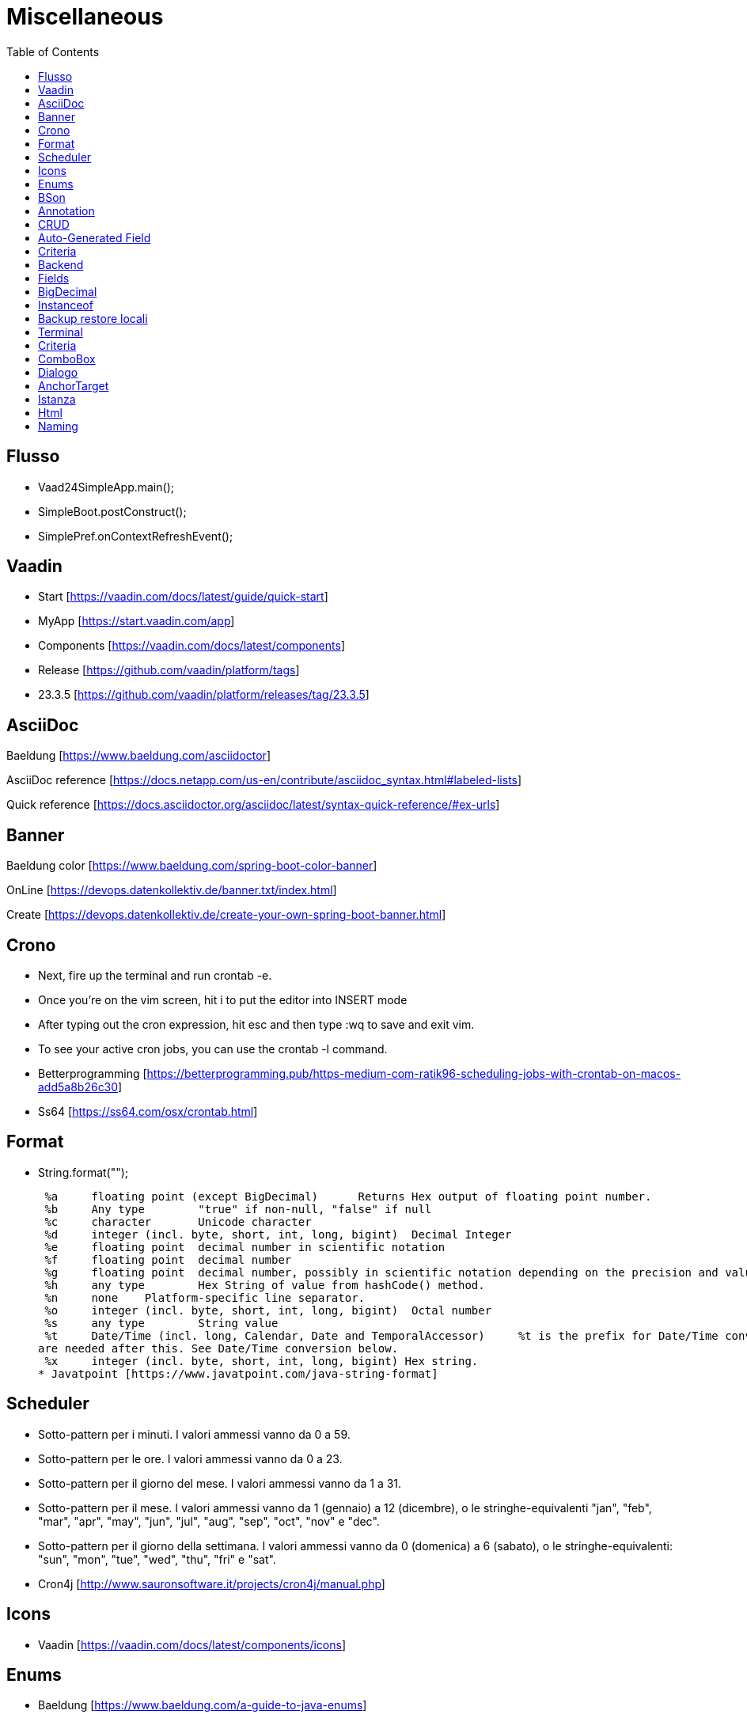 :doctype: book
:toc: left
:toclevels: 4

= Miscellaneous

== Flusso

- Vaad24SimpleApp.main();
- SimpleBoot.postConstruct();
- SimplePref.onContextRefreshEvent();

== Vaadin

- Start [https://vaadin.com/docs/latest/guide/quick-start]
- MyApp [https://start.vaadin.com/app]
- Components [https://vaadin.com/docs/latest/components]
- Release [https://github.com/vaadin/platform/tags]
- 23.3.5 [https://github.com/vaadin/platform/releases/tag/23.3.5]

== AsciiDoc

Baeldung [https://www.baeldung.com/asciidoctor]

AsciiDoc reference [https://docs.netapp.com/us-en/contribute/asciidoc_syntax.html#labeled-lists]

Quick reference [https://docs.asciidoctor.org/asciidoc/latest/syntax-quick-reference/#ex-urls]

== Banner

Baeldung color [https://www.baeldung.com/spring-boot-color-banner]

OnLine [https://devops.datenkollektiv.de/banner.txt/index.html]

Create [https://devops.datenkollektiv.de/create-your-own-spring-boot-banner.html]

== Crono

* Next, fire up the terminal and run crontab -e.
* Once you’re on the vim screen, hit i to put the editor into INSERT mode
* After typing out the cron expression, hit esc and then type :wq to save and exit vim.
* To see your active cron jobs, you can use the crontab -l command.

* Betterprogramming [https://betterprogramming.pub/https-medium-com-ratik96-scheduling-jobs-with-crontab-on-macos-add5a8b26c30]
* Ss64 [https://ss64.com/osx/crontab.html]

== Format

* String.format("");

 %a 	floating point (except BigDecimal) 	Returns Hex output of floating point number.
 %b 	Any type 	"true" if non-null, "false" if null
 %c 	character 	Unicode character
 %d 	integer (incl. byte, short, int, long, bigint) 	Decimal Integer
 %e 	floating point 	decimal number in scientific notation
 %f 	floating point 	decimal number
 %g 	floating point 	decimal number, possibly in scientific notation depending on the precision and value.
 %h 	any type 	Hex String of value from hashCode() method.
 %n 	none 	Platform-specific line separator.
 %o 	integer (incl. byte, short, int, long, bigint) 	Octal number
 %s 	any type 	String value
 %t 	Date/Time (incl. long, Calendar, Date and TemporalAccessor) 	%t is the prefix for Date/Time conversions. More formatting flags
are needed after this. See Date/Time conversion below.
 %x 	integer (incl. byte, short, int, long, bigint) Hex string.
* Javatpoint [https://www.javatpoint.com/java-string-format]

== Scheduler

* Sotto-pattern per i minuti.
I valori ammessi vanno da 0 a 59.
* Sotto-pattern per le ore.
I valori ammessi vanno da 0 a 23.
* Sotto-pattern per il giorno del mese.
I valori ammessi vanno da 1 a 31.
* Sotto-pattern per il mese.
I valori ammessi vanno da 1 (gennaio) a 12 (dicembre), o le stringhe-equivalenti "jan", "feb", "mar", "apr", "may", "jun", "jul", "aug", "sep", "oct", "nov" e "dec".
* Sotto-pattern per il giorno della settimana.
I valori ammessi vanno da 0 (domenica) a 6 (sabato), o le stringhe-equivalenti: "sun", "mon", "tue", "wed", "thu", "fri" e "sat".

* Cron4j [http://www.sauronsoftware.it/projects/cron4j/manual.php]

== Icons

* Vaadin [https://vaadin.com/docs/latest/components/icons]

== Enums

* Baeldung [https://www.baeldung.com/a-guide-to-java-enums]

== BSon

* Baeldung [https://www.baeldung.com/mongodb-bson]

== Annotation

Annotation type:

- A primitive type
- String
- Class or an invocation of Class
- An enum type
- An annotation type
- An array type whose component type is one of the preceding types

- Oracle [https://docs.oracle.com/javase/specs/jls/se8/html/jls-9.html#jls-9.6.1]

== CRUD

CRUD stands for Create, Read, Update, and Delete.
These are the four basic operations that are commonly used in databases and data storage systems to manage data.
Here is a brief explanation of each CRUD operation:

* Create:

 This operation is used to create new data records in a database or data storage system. This can be done using an INSERT statement in
SQL or an equivalent method in other data storage systems.

* Read:

 This operation is used to retrieve data from a database or data storage system. This can be done using a SELECT statement in SQL
or an equivalent method in other data storage systems.

* Update:

 This operation is used to modify existing data records in a database or data storage system. This can be done using an UPDATE
statement in SQL or an equivalent method in other data storage systems.

* Delete:

 This operation is used to remove data records from a database or data storage system. This can be done using a DELETE statement
in SQL or an equivalent method in other data storage systems.

These four operations are fundamental to the management of data in any data storage system, and are used extensively in various software applications and websites.

== Auto-Generated Field

* Baeldung [https://www.baeldung.com/spring-boot-mongodb-auto-generated-field]

== Criteria

* Baeldung [https://www.baeldung.com/queries-in-spring-data-mongodb]
* mongodb [https://www.mongodb.com/docs/manual/reference/operator/query/]

== Backend

* Singola entityBean **findBy...**
** public AEntity findById(final String keyID)
** public AEntity findByKey(final String keyValue)
** public AEntity findByProperty(final String propertyName, final Object propertyValue)

* Lista completa beans **findAll**...Sort
** public List findAll()
** public List findAllNoSort()
** public List findAllSortCorrente()
** public List findAllSort(final Sort sort)

* Lista parziale beans **findAllBy...** propertyName
** public List findAllByMese(final Mese mese)
*** public List crudBackend.findAllByProperty(final String propertyName, final Object propertyValue)

* Lista completa singola property **findAllFor...** propertyName
** public List<String> findAllForNome()
*** public List<String> crudBackend.findAllForProperty(final String propertyName)

* Lista parziale singola property **findAllFor...By...** propertyName, propertyName2
** public List<> findAllForNomeByMese(final Mese mese)
*** findAllByMese(mese).stream().map(giorno -> giorno.nome).collect(Collectors.toList());

== Fields

* Baeldung [https://www.baeldung.com/java-reflection-class-fields]

== BigDecimal

* Vaadin [https://vaadin.com/forum/thread/17649839/binding-a-bigdecimal-to-a-field-in-vaadin]
* Vaadin [https://vaadin.com/docs/latest/components/number-field]

== Instanceof

        if (entityBean instanceof OrdineEntity bean) {
            //code
        }

        if (OrdineEntity.class.isAssignableFrom(entityClazz)) {
            //code
        }

* Baeldung [https://www.baeldung.com/java-instanceof]

== Backup  restore locali ==

mongodump --db wiki24 --out /Users/guidoceresa/Desktop/dump mongodump --db wiki24 --out /Users/gac/Desktop/dump

drop

mongorestore -d wiki24 /Users/guidoceresa/Desktop/dump/wiki24 mongorestore -d wiki24 /Users/gac/Desktop/dump/wiki24

== Terminal ==

 mvn clean package -Pproduction
 mvn clean package -Pproduction -Dmaven.test.skip=true
 java -jar -Dserver.port=8090 vaadin23.jar
 java -jar -Dserver.port=8090 wiki24.jar
 sudo mongodump --db wiki24 --out /Users/gac/Desktop/dump
 mongorestore -d wiki24 /Users/gac/Desktop/dump/wiki24
 mongorestore -d wiki24 /Users/gac/dump/wiki24
cd Desktop
cd wiki
java -jar -Dserver.port=8090 wiki24-1.0.jar

== Criteria ==

* Mongo manual [https://www.mongodb.com/docs/manual/reference/operator/query-comparison/]

== ComboBox ==

* Howtodoinjava [https://howtodoinjava.com/vaadin/vaadin-combobox-examples/]

== Dialogo ==
 deleteButton.getElement().setAttribute("theme", "primary");
 deleteButton.addThemeVariants(ButtonVariant.LUMO_ERROR);
 //deleteButton.getStyle().set("margin-inline-end", "auto");
 deleteButton.getStyle().set("margin-left", "auto");
 annullaButton.getElement().setAttribute("theme", "secondary");
 saveButton.getElement().setAttribute("theme", "primary");


== AnchorTarget ==
 public enum AnchorTarget {
 /**
 * Remove the target value. This has the same effect as <code>SELF</code>.
 */
 DEFAULT(""),
 /**
 * Open a link in the current context.
 */
 SELF("_self"),
 /**
 * Open a link in a new unnamed context.
 */
 BLANK("_blank"),
 /**
 * Open a link in the parent context, or the current context if there is no
 * parent context.
 */
 PARENT("_parent"),
 /**
 * Open a link in the top most grandparent
 * context, or the current context if there is no parent context.
 */
 TOP("_top");

== Istanza ==
* Usare sempre **appContext.getBean(Xxx.class)** per costruire l'istanza
* Se possibile non usare parametri nel costruttore. Se necessario solo il **nome** (da passare alla superclasse)
* Usare @Autowired per tutte le property che servono
* Se si usa @Autowired, aggiungere un metodo @PostConstruct(), con eventuali rimandi al metodo @PostConstruct() della superclasse, se esiste
* In @PostConstruct(), SpringBoot rende disponibili le property @Autowired
* In @PostConstruct() della superclasse, invocare fixPreferenze(), eventualmente sovrascritto, dove regolare/usare le property @Autowired
* Se necessario inserire subito dopo fixPreferenze() dei metodi  **a catena** tipo -> public UploadNomi noToc(), che regolano alcune
proprietà e restituiscono **sempre** return this;
* Se si usano o sono comunque previsti dei metodi  **a catena**, è indispensabile invocare un metodo tipo -> esegue() al termine delle
regolazioni per iniziare a far funzionare l'istanza

== Html ==
<span style="color:red">rosso</span>


== Naming ==
* Oreilly [https://www.oreilly.com/library/view/java-8-pocket/9781491901083/ch01.html]
* Stackoverflow [https://stackoverflow.com/questions/2814805/java-interfaces-implementation-naming-convention]

